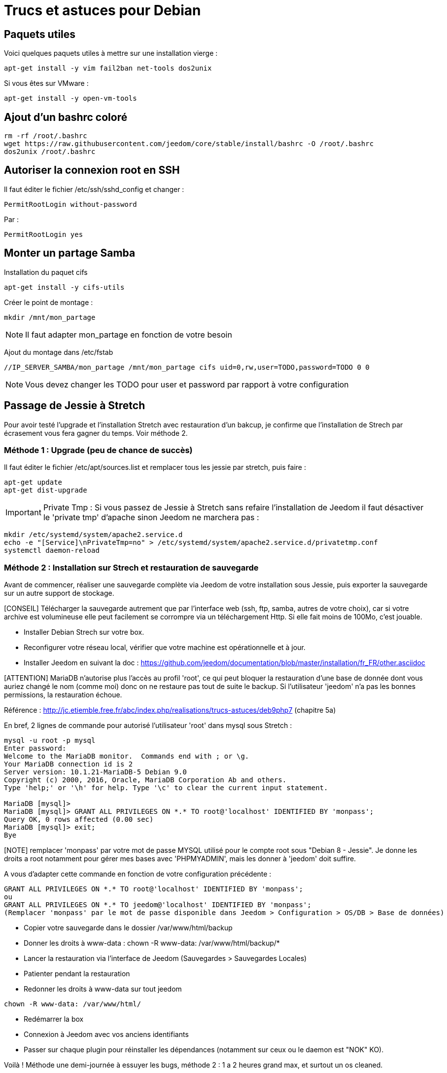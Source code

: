 = Trucs et astuces pour Debian

== Paquets utiles

Voici quelques paquets utiles à mettre sur une installation vierge : 

----
apt-get install -y vim fail2ban net-tools dos2unix
----

Si vous êtes sur VMware : 

----
apt-get install -y open-vm-tools
----

== Ajout d'un bashrc coloré

----
rm -rf /root/.bashrc
wget https://raw.githubusercontent.com/jeedom/core/stable/install/bashrc -O /root/.bashrc
dos2unix /root/.bashrc
----

== Autoriser la connexion root en SSH

Il faut éditer le fichier /etc/ssh/sshd_config et changer : 

----
PermitRootLogin without-password
----

Par :

----
PermitRootLogin yes
----

== Monter un partage Samba

Installation du paquet cifs

----
apt-get install -y cifs-utils
----

Créer le point de montage : 

----
mkdir /mnt/mon_partage
----

[NOTE]
Il faut adapter mon_partage en fonction de votre besoin

Ajout du montage dans /etc/fstab
----
//IP_SERVER_SAMBA/mon_partage /mnt/mon_partage cifs uid=0,rw,user=TODO,password=TODO 0 0
----

[NOTE]
Vous devez changer les TODO pour user et password par rapport à votre configuration

== Passage de Jessie à Stretch
Pour avoir testé l'upgrade et l'installation Stretch avec restauration d'un bakcup, je confirme que l'installation de Strech par écrasement vous fera gagner du temps. Voir méthode 2.

=== Méthode 1 : Upgrade (peu de chance de succès)
Il faut éditer le fichier /etc/apt/sources.list et remplacer tous les jessie par stretch, puis faire : 

---- 
apt-get update
apt-get dist-upgrade
----
[IMPORTANT]
Private Tmp : Si vous passez de Jessie à Stretch sans refaire l'installation de Jeedom il faut désactiver le 'private tmp' d'apache sinon Jeedom ne marchera pas : 

----
mkdir /etc/systemd/system/apache2.service.d
echo -e "[Service]\nPrivateTmp=no" > /etc/systemd/system/apache2.service.d/privatetmp.conf
systemctl daemon-reload
----
=== Méthode 2 : Installation sur Strech et restauration de sauvegarde

Avant de commencer, réaliser une sauvegarde complète via Jeedom de votre installation sous Jessie, puis exporter la sauvegarde sur un autre support de stockage.

[CONSEIL] Télécharger la sauvegarde autrement que par l'interface web (ssh, ftp, samba, autres de votre choix), car si votre archive est volumineuse elle peut facilement se corrompre via un téléchargement Http. Si elle fait moins de 100Mo, c'est jouable.

- Installer Debian Strech sur votre box.
- Reconfigurer votre réseau local, vérifier que votre machine est opérationnelle et à jour.
- Installer Jeedom en suivant la doc : https://github.com/jeedom/documentation/blob/master/installation/fr_FR/other.asciidoc 

[ATTENTION] MariaDB n'autorise plus l'accès au profil 'root', ce qui peut bloquer la restauration d'une base de donnée dont vous auriez changé le nom (comme moi) donc on ne restaure pas tout de suite le backup. Si l'utilisateur 'jeedom' n'a pas les bonnes permissions, la restauration échoue.

Référence : http://jc.etiemble.free.fr/abc/index.php/realisations/trucs-astuces/deb9php7 (chapitre 5a)

En bref, 2 lignes de commande pour autorisé l'utilisateur 'root' dans mysql sous Stretch :
----
mysql -u root -p mysql
Enter password: 
Welcome to the MariaDB monitor.  Commands end with ; or \g.
Your MariaDB connection id is 2
Server version: 10.1.21-MariaDB-5 Debian 9.0
Copyright (c) 2000, 2016, Oracle, MariaDB Corporation Ab and others.
Type 'help;' or '\h' for help. Type '\c' to clear the current input statement.

MariaDB [mysql]> 
MariaDB [mysql]> GRANT ALL PRIVILEGES ON *.* TO root@'localhost' IDENTIFIED BY 'monpass';
Query OK, 0 rows affected (0.00 sec)
MariaDB [mysql]> exit;
Bye
----
[NOTE] remplacer 'monpass' par votre mot de passe MYSQL utilisé pour le compte root sous "Debian 8 - Jessie". Je donne les droits a root notamment pour gérer mes bases avec 'PHPMYADMIN', mais les donner à 'jeedom' doit suffire.

A vous d'adapter cette commande en fonction de votre configuration précédente :
----
GRANT ALL PRIVILEGES ON *.* TO root@'localhost' IDENTIFIED BY 'monpass';
ou
GRANT ALL PRIVILEGES ON *.* TO jeedom@'localhost' IDENTIFIED BY 'monpass';
(Remplacer 'monpass' par le mot de passe disponible dans Jeedom > Configuration > OS/DB > Base de données)
----
- Copier votre sauvegarde dans le dossier /var/www/html/backup
- Donner les droits à www-data : chown -R www-data: /var/www/html/backup/*
- Lancer la restauration via l'interface de Jeedom (Sauvegardes > Sauvegardes Locales)
- Patienter pendant la restauration
- Redonner les droits à www-data sur tout jeedom 
----
chown -R www-data: /var/www/html/
----
- Redémarrer la box
- Connexion à Jeedom avec vos anciens identifiants
- Passer sur chaque plugin pour réinstaller les dépendances (notamment sur ceux ou le daemon est "NOK" KO).

Voilà !
Méthode une demi-journée à essuyer les bugs, méthode 2 : 1 a 2 heures grand max, et surtout un os cleaned.


